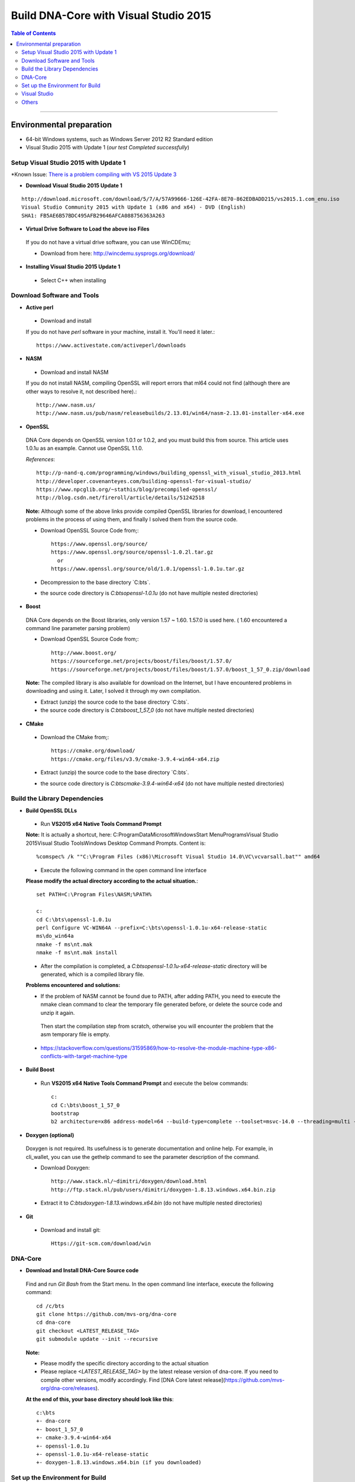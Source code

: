 .. _build-windows:

************************************************
Build DNA-Core with Visual Studio 2015
************************************************

.. contents:: Table of Contents
   :local:

----

Environmental preparation
===============================

* 64-bit Windows systems, such as Windows Server 2012 R2 Standard edition
* Visual Studio 2015 with Update 1 (*our test Completed successfully*)

Setup Visual Studio 2015 with Update 1
----------------------------------------

*Known Issue: `There is a problem compiling with VS 2015 Update 3 <https://github.com/mvs-org/dna-core/issues/389>`_

* **Download Visual Studio 2015 Update 1**

::

	http://download.microsoft.com/download/5/7/A/57A99666-126E-42FA-8E70-862EDBADD215/vs2015.1.com_enu.iso
	Visual Studio Community 2015 with Update 1 (x86 and x64) - DVD (English)
	SHA1: FB5AE6B57BDC495AFB29646AFCA088756363A263

* **Virtual Drive Software to Load the above iso Files**

 If you do not have a virtual drive software, you can use WinCDEmu;

 - Download from here: http://wincdemu.sysprogs.org/download/

* **Installing Visual Studio 2015 Update 1**

 - Select C++ when installing


Download Software and Tools
----------------------------------------

* **Active perl**

 - Download and install

 If you do not have `perl` software in your machine, install it. You'll need it later.::

        https://www.activestate.com/activeperl/downloads

* **NASM**

 - Download and install NASM

 If you do not install NASM, compiling OpenSSL will report errors that ml64 could not find (although there are other ways to resolve it, not described here).::

	http://www.nasm.us/
	http://www.nasm.us/pub/nasm/releasebuilds/2.13.01/win64/nasm-2.13.01-installer-x64.exe


* **OpenSSL**

 DNA Core depends on OpenSSL version 1.0.1 or 1.0.2, and you must build this from source. This article uses 1.0.1u as an example. Cannot use OpenSSL 1.1.0.

 *References*::

	http://p-nand-q.com/programming/windows/building_openssl_with_visual_studio_2013.html
	http://developer.covenanteyes.com/building-openssl-for-visual-studio/
	https://www.npcglib.org/~stathis/blog/precompiled-openssl/
	http://blog.csdn.net/fireroll/article/details/51242518


 **Note:** Although some of the above links provide compiled OpenSSL libraries for download, I encountered problems in the process of using them, and finally I solved them from the source code.

 - Download OpenSSL Source Code from;::

	https://www.openssl.org/source/
	https://www.openssl.org/source/openssl-1.0.2l.tar.gz
	  or
	https://www.openssl.org/source/old/1.0.1/openssl-1.0.1u.tar.gz

 - Decompression to the base directory `C:\bts\`.
 - the source code directory is `C:\bts\openssl-1.0.1u` (do not have multiple nested directories)

* **Boost**

 DNA Core depends on the Boost libraries, only version 1.57 ~ 1.60. 1.57.0 is used here. ( 1.60 encountered a command line parameter parsing problem)


 - Download OpenSSL Source Code from;::

	http://www.boost.org/
	https://sourceforge.net/projects/boost/files/boost/1.57.0/
	https://sourceforge.net/projects/boost/files/boost/1.57.0/boost_1_57_0.zip/download

 **Note:** The compiled library is also available for download on the Internet, but I have encountered problems in downloading and using it. Later, I solved it through my own compilation.

 - Extract (unzip) the source code to the base directory `C:\bts\`.
 - the source code directory is `C:\bts\boost_1_57_0` (do not have multiple nested directories)

* **CMake**

 - Download the CMake from;::

	https://cmake.org/download/
	https://cmake.org/files/v3.9/cmake-3.9.4-win64-x64.zip

 - Extract (unzip) the source code to the base directory `C:\bts\`.
 - the source code directory is `C:\bts\cmake-3.9.4-win64-x64` (do not have multiple nested directories)


Build the Library Dependencies
----------------------------------------

* **Build OpenSSL DLLs**

 - Run **VS2015 x64 Native Tools Command Prompt**

 **Note:** It is actually a shortcut, here: C:\ProgramData\Microsoft\Windows\Start Menu\Programs\Visual Studio 2015\Visual Studio Tools\Windows Desktop Command Prompts.  Content is::

    %comspec% /k ""C:\Program Files (x86)\Microsoft Visual Studio 14.0\VC\vcvarsall.bat"" amd64

 - Execute the following command in the open command line interface

 **Please modify the actual directory according to the actual situation.**::

    set PATH=C:\Program Files\NASM;%PATH%

    c:
    cd C:\bts\openssl-1.0.1u
    perl Configure VC-WIN64A --prefix=C:\bts\openssl-1.0.1u-x64-release-static
    ms\do_win64a
    nmake -f ms\nt.mak
    nmake -f ms\nt.mak install

 - After the compilation is completed, a `C:\bts\openssl-1.0.1u-x64-release-static` directory will be generated, which is a compiled library file.

 **Problems encountered and solutions:**

 * If the problem of NASM cannot be found due to PATH, after adding PATH, you need to execute the nmake clean command to clear the temporary file generated before, or delete the source code and unzip it again.
  Then start the compilation step from scratch, otherwise you will encounter the problem that the asm temporary file is empty.
 * https://stackoverflow.com/questions/31595869/how-to-resolve-the-module-machine-type-x86-conflicts-with-target-machine-type


* **Build Boost**

 - Run **VS2015 x64 Native Tools Command Prompt** and execute the below commands::

	c:
	cd C:\bts\boost_1_57_0
	bootstrap
	b2 architecture=x86 address-model=64 --build-type=complete --toolset=msvc-14.0 --threading=multi --variant=release release stage


* **Doxygen (optional)**

 Doxygen is not required. Its usefulness is to generate documentation and online help. For example, in cli_wallet, you can use the gethelp command to see the parameter description of the command.

 - Download Doxygen::

	http://www.stack.nl/~dimitri/doxygen/download.html
	http://ftp.stack.nl/pub/users/dimitri/doxygen-1.8.13.windows.x64.bin.zip

 - Extract it to `C:\bts\doxygen-1.8.13.windows.x64.bin` (do not have multiple nested directories)


* **Git**

 - Download and install git::

       Https://git-scm.com/download/win


DNA-Core
----------------------------------------

* **Download and Install DNA-Core Source code**

 Find and run `Git Bash` from the Start menu. In the open command line interface, execute the following command::

    cd /c/bts
    git clone https://github.com/mvs-org/dna-core
    cd dna-core
    git checkout <LATEST_RELEASE_TAG>
    git submodule update --init --recursive

 **Note:**

 * Please modify the specific directory according to the actual situation
 * Please replace `<LATEST_RELEASE_TAG>` by the latest release version of dna-core. If you need to compile other versions, modify accordingly. Find [DNA Core latest release](https://github.com/mvs-org/dna-core/releases).

 **At the end of this, your base directory should look like this**::

	c:\bts
	+- dna-core
	+- boost_1_57_0
	+- cmake-3.9.4-win64-x64
	+- openssl-1.0.1u
	+- openssl-1.0.1u-x64-release-static
	+- doxygen-1.8.13.windows.x64.bin (if you downloaded)


Set up the Environment for Build
----------------------------------------

* **Create a File C:\bts\setenv_x64.bat**

 - Add the below lines and save it.::

	@echo off
	Set GRA_ROOT=C:\bts
	Set OPENSSL_ROOT=%GRA_ROOT%\openssl-1.0.1u-x64-release-static
	Set OPENSSL_ROOT_DIR=%OPENSSL_ROOT%
	Set OPENSSL_INCLUDE_DIR=%OPENSSL_ROOT%\include
	Set BOOST_ROOT=%GRA_ROOT%\boost_1_57_0
	Set CMAKE_ROOT=%GRA_ROOT%\cmake-3.9.4-win64-x64

	Set DOXYGEN_ROOT=%GRA_ROOT%\doxygen-1.8.13.windows.x64.bin

	Set PATH=%BOOST_ROOT%\lib;%CMAKE_ROOT%\BIN;%DOXYGEN_ROOT%;%PATH%


 - Run **VS2015 x64 Native Tools Command Prompt**

 - Execute the below commands::

	c:
	cd C:\bts
	setenv_x64.bat
	cmake-gui

 **The cmake interface will pop up.**


* **CMake GUI**

 - Set the values in the CMake GUI
   - Where is the source code: Enter or select dna-core source directory `C:/bts/dna-core`
   - Where to build the binaries: Enter or choose to compile the output directory, such as `C:/bts/bin`
 - Click the [Configure] button.
   - If prompted to compile the output directory does not exist, point [Yes] Create directory
 - In the popup box,
   - The first drop-down box Specify the generator for this project Select **Visual Studio 14 2015 Win64**
   - The second input box Optional toolset to use (argument to -T)
   - The following radio box, select Use **default native compiler**
   - Click [Finish] and wait a moment, the Generate button will light up
 - Click [Generate] , and wait a moment, the Open Project button will light up
 - Click [Open Project] to open Visual Studio


Visual Studio
----------------------------------------

* **Build**

 - Compile Bitshares-core
   - The default is `Debug` in the upper toolbar, modified to `Release`
   - another option mode is `x64` by default and does not require modification
 - Build two executable
   - In the Solution Explorer on the right side of the interface, scroll down to find **cli_wallet** and **witness_node**. Right-click and select build.

 After the compilation is complete, an executable file is generated::

        * C:\bts\bin\programs\witness_node\Release\witness_node.exe
        * C:\bts\bin\programs\cli_wallet\Release\cli_wallet.exe

Others
----------------------------------------

 **Your next step...**

 * The above-mentioned compiled `witness_node.exe` and `cli_wallet.exe` can be copied to other computers, but need to use both `msvcp140.dll` and `vcruntime140.dll`

   Copy to the same directory, under `C:\Program Files (x86)\Microsoft Visual Studio 14.0\VC\redist\x64\Microsoft.VC140.CRT\`.
   It can also be solved by static linking or by installing redistributable. This article does not elaborate.

 * If you use `cli_wallet.exe` to connect to an API server that uses wss, you need to specify the PEM file that contains the server root certificate.
   - Refer this page - [CLI-Wallet on Windows (x64)](../installation/windows_cli_tool.md#cli-wallet-on-windows-x64)

--------


- Contributor: @abit

Note: This is a translation of the document contributed by Abit More. The original can be found here:

-https://github.com/abitmore/bts-cn-docs/blob/master/%E4%BD%BF%E7%94%A8VisualStudio2015%E7%BC%96%E8%AF%91BitShares-Core.txt

Also, referenced the below

- https://github.com/mvs-org/dna-core/wiki/BUILD_WIN32



